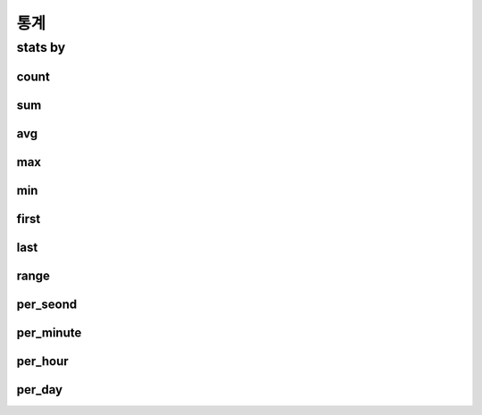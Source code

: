 ==================
통계
==================

stats by
==================

count
-----

sum
----------

avg
----------

max
----------

min
----------


first
----------

last
----------

range
----------

per_seond
----------

per_minute
----------

per_hour
----------

per_day
----------


